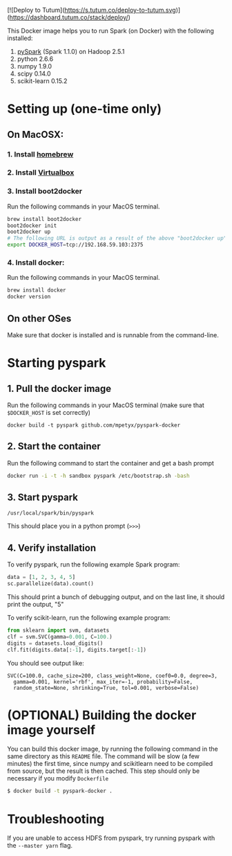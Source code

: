 [![Deploy to Tutum](https://s.tutum.co/deploy-to-tutum.svg)](https://dashboard.tutum.co/stack/deploy/)

This Docker image helps you to run Spark (on Docker) with the following installed:

1. [[https://spark.apache.org/][pySpark]] (Spark 1.1.0) on Hadoop 2.5.1
2. python 2.6.6
3. numpy 1.9.0
4. scipy 0.14.0
5. scikit-learn 0.15.2

* Setting up (one-time only)

** On MacOSX:
*** 1. Install [[http://brew.sh][homebrew]]
*** 2. Install [[https://www.virtualbox.org/wiki/Downloads][Virtualbox]]
*** 3. Install boot2docker

Run the following commands in your MacOS terminal.

#+begin_src sh
brew install boot2docker
boot2docker init
boot2docker up
# The following URL is output as a result of the above "boot2docker up" command.
export DOCKER_HOST=tcp://192.168.59.103:2375
#+end_src
*** 4. Install docker:

Run the following commands in your MacOS terminal.

#+begin_src sh
brew install docker
docker version
#+end_src

** On other OSes

Make sure that docker is installed and is runnable from the command-line.  

* Starting pyspark


** 1. Pull the docker image

Run the following commands in your MacOS terminal (make sure that
=$DOCKER_HOST= is set correctly)

#+begin_src
docker build -t pyspark github.com/mpetyx/pyspark-docker
#+end_src


** 2. Start the container

Run the following command to start the container and get a bash prompt

#+begin_src sh
docker run -i -t -h sandbox pyspark /etc/bootstrap.sh -bash
#+end_src

** 3. Start pyspark

#+begin_src
/usr/local/spark/bin/pyspark
#+end_src

This should place you in a python prompt (=>>>=)
** 4. Verify installation

To verify pyspark, run the following example Spark program:
#+begin_src python
data = [1, 2, 3, 4, 5]
sc.parallelize(data).count()
#+end_src

This should print a bunch of debugging output, and on the last line,
it should print the output, "5"

To verify scikit-learn, run the following example program:

#+begin_src python
from sklearn import svm, datasets
clf = svm.SVC(gamma=0.001, C=100.)
digits = datasets.load_digits()
clf.fit(digits.data[:-1], digits.target[:-1])
#+end_src

You should see output like:
#+begin_src
SVC(C=100.0, cache_size=200, class_weight=None, coef0=0.0, degree=3,
  gamma=0.001, kernel='rbf', max_iter=-1, probability=False,
  random_state=None, shrinking=True, tol=0.001, verbose=False)
#+end_src

* (OPTIONAL) Building the docker image yourself

You can build this docker image, by running the following command in
the same directory as this =README= file. The command will be slow (a
few minutes) the first time, since numpy and scikitlearn need to be
compiled from source, but the result is then cached. This step should
only be necessary if you modify =Dockerfile=

#+begin_src sh
$ docker build -t pyspark-docker .
#+end_src
* Troubleshooting
If you are unable to access HDFS from pyspark, try running pyspark with the =--master yarn= flag.
